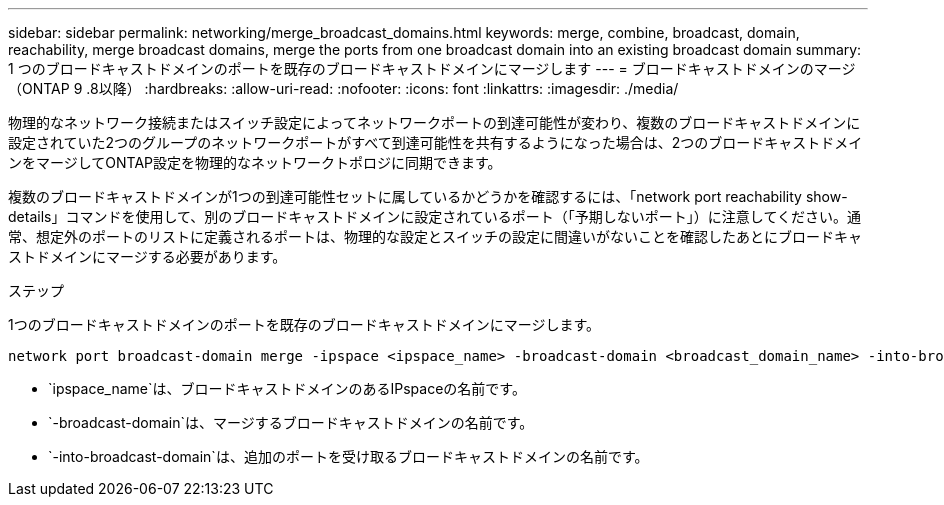 ---
sidebar: sidebar 
permalink: networking/merge_broadcast_domains.html 
keywords: merge, combine, broadcast, domain, reachability, merge broadcast domains, merge the ports from one broadcast domain into an existing broadcast domain 
summary: 1 つのブロードキャストドメインのポートを既存のブロードキャストドメインにマージします 
---
= ブロードキャストドメインのマージ（ONTAP 9 .8以降）
:hardbreaks:
:allow-uri-read: 
:nofooter: 
:icons: font
:linkattrs: 
:imagesdir: ./media/


[role="lead"]
物理的なネットワーク接続またはスイッチ設定によってネットワークポートの到達可能性が変わり、複数のブロードキャストドメインに設定されていた2つのグループのネットワークポートがすべて到達可能性を共有するようになった場合は、2つのブロードキャストドメインをマージしてONTAP設定を物理的なネットワークトポロジに同期できます。

複数のブロードキャストドメインが1つの到達可能性セットに属しているかどうかを確認するには、「network port reachability show-details」コマンドを使用して、別のブロードキャストドメインに設定されているポート（「予期しないポート」）に注意してください。通常、想定外のポートのリストに定義されるポートは、物理的な設定とスイッチの設定に間違いがないことを確認したあとにブロードキャストドメインにマージする必要があります。

.ステップ
1つのブロードキャストドメインのポートを既存のブロードキャストドメインにマージします。

....
network port broadcast-domain merge -ipspace <ipspace_name> -broadcast-domain <broadcast_domain_name> -into-broadcast-domain <broadcast_domain_name>
....
* `ipspace_name`は、ブロードキャストドメインのあるIPspaceの名前です。
* `-broadcast-domain`は、マージするブロードキャストドメインの名前です。
* `-into-broadcast-domain`は、追加のポートを受け取るブロードキャストドメインの名前です。


